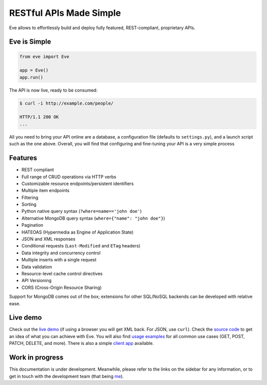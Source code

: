 RESTful APIs Made Simple
========================

Eve allows to effortlessly build and deploy fully featured, REST-compliant, proprietary APIs.

Eve is Simple
-------------
.. code-block:: python

    from eve import Eve

    app = Eve()
    app.run()

The API is now live, ready to be consumed:

.. code-block:: console

    $ curl -i http://example.com/people/

    HTTP/1.1 200 OK
    ...

All you need to bring your API online are a database, a configuration file
(defaults to ``settings.py``), and a launch script such as the one above.
Overall, you will find that configuring and fine-tuning your API is a very
simple process

Features
--------
- REST compliant
- Full range of CRUD operations via HTTP verbs
- Customizable resource endpoints/persistent identifiers
- Multiple item endpoints
- Filtering
- Sorting
- Python native query syntax (``?where=name=='john doe'``)
- Alternative MongoDB query syntax (``where={"name": "john doe"}``)
- Pagination
- HATEOAS (Hypermedia as Engine of Application State)
- JSON and XML responses
- Conditional requests (``Last-Modified`` and ``ETag`` headers)
- Data integrity and concurrency control
- Multiple inserts with a single request
- Data validation
- Resource-level cache control directives
- API Versioning
- CORS (Cross-Origin Resource Sharing)

Support for MongoDB comes out of the box; extensions for other SQL/NoSQL
backends can be developed with relative ease.

Live demo
---------
Check out the `live demo`_ (if using a browser you will get XML back.
For JSON, use ``curl``). Check the `source code`_ to get an idea of what you
can achieve with Eve. You will also find `usage examples`_ for all common use
cases (GET, POST, PATCH, DELETE, and more). There is also a simple `client
app`_ available.

Work in progress
----------------
This documentation is under development. Meanwhile, please refer to the links
on the sidebar for any information, or to get in touch with the development
team (that being me_).

.. _readme: http://github.com/nicolaiarocci/eve#readme
.. _`Eve Demo instructions`: http://github.com/nicolaiarocci/eve-demo#readme
.. _`live demo`: http://eve-demo.herokuapp.com
.. _`source code`: https://github.com/nicolaiarocci/eve-demo
.. _`usage examples`: https://github.com/nicolaiarocci/eve-demo#readme
.. _`client app`: https://github.com/nicolaiarocci/eve-demo-client
.. _me: mailto:me@nicolaiaroccicom


